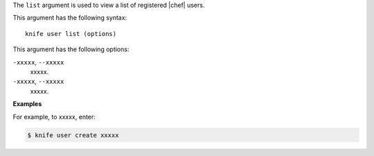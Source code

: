 .. The contents of this file are included in multiple topics.
.. This file describes a command or a sub-command for Knife.
.. This file should not be changed in a way that hinders its ability to appear in multiple documentation sets.


The ``list`` argument is used to view a list of registered |chef| users. 

This argument has the following syntax::

   knife user list (options)

This argument has the following options:

``-xxxxx``, ``--xxxxx``
   xxxxx.

``-xxxxx``, ``--xxxxx``
   xxxxx.

**Examples**

For example, to xxxxx, enter:

.. code-block:: bash

   $ knife user create xxxxx
